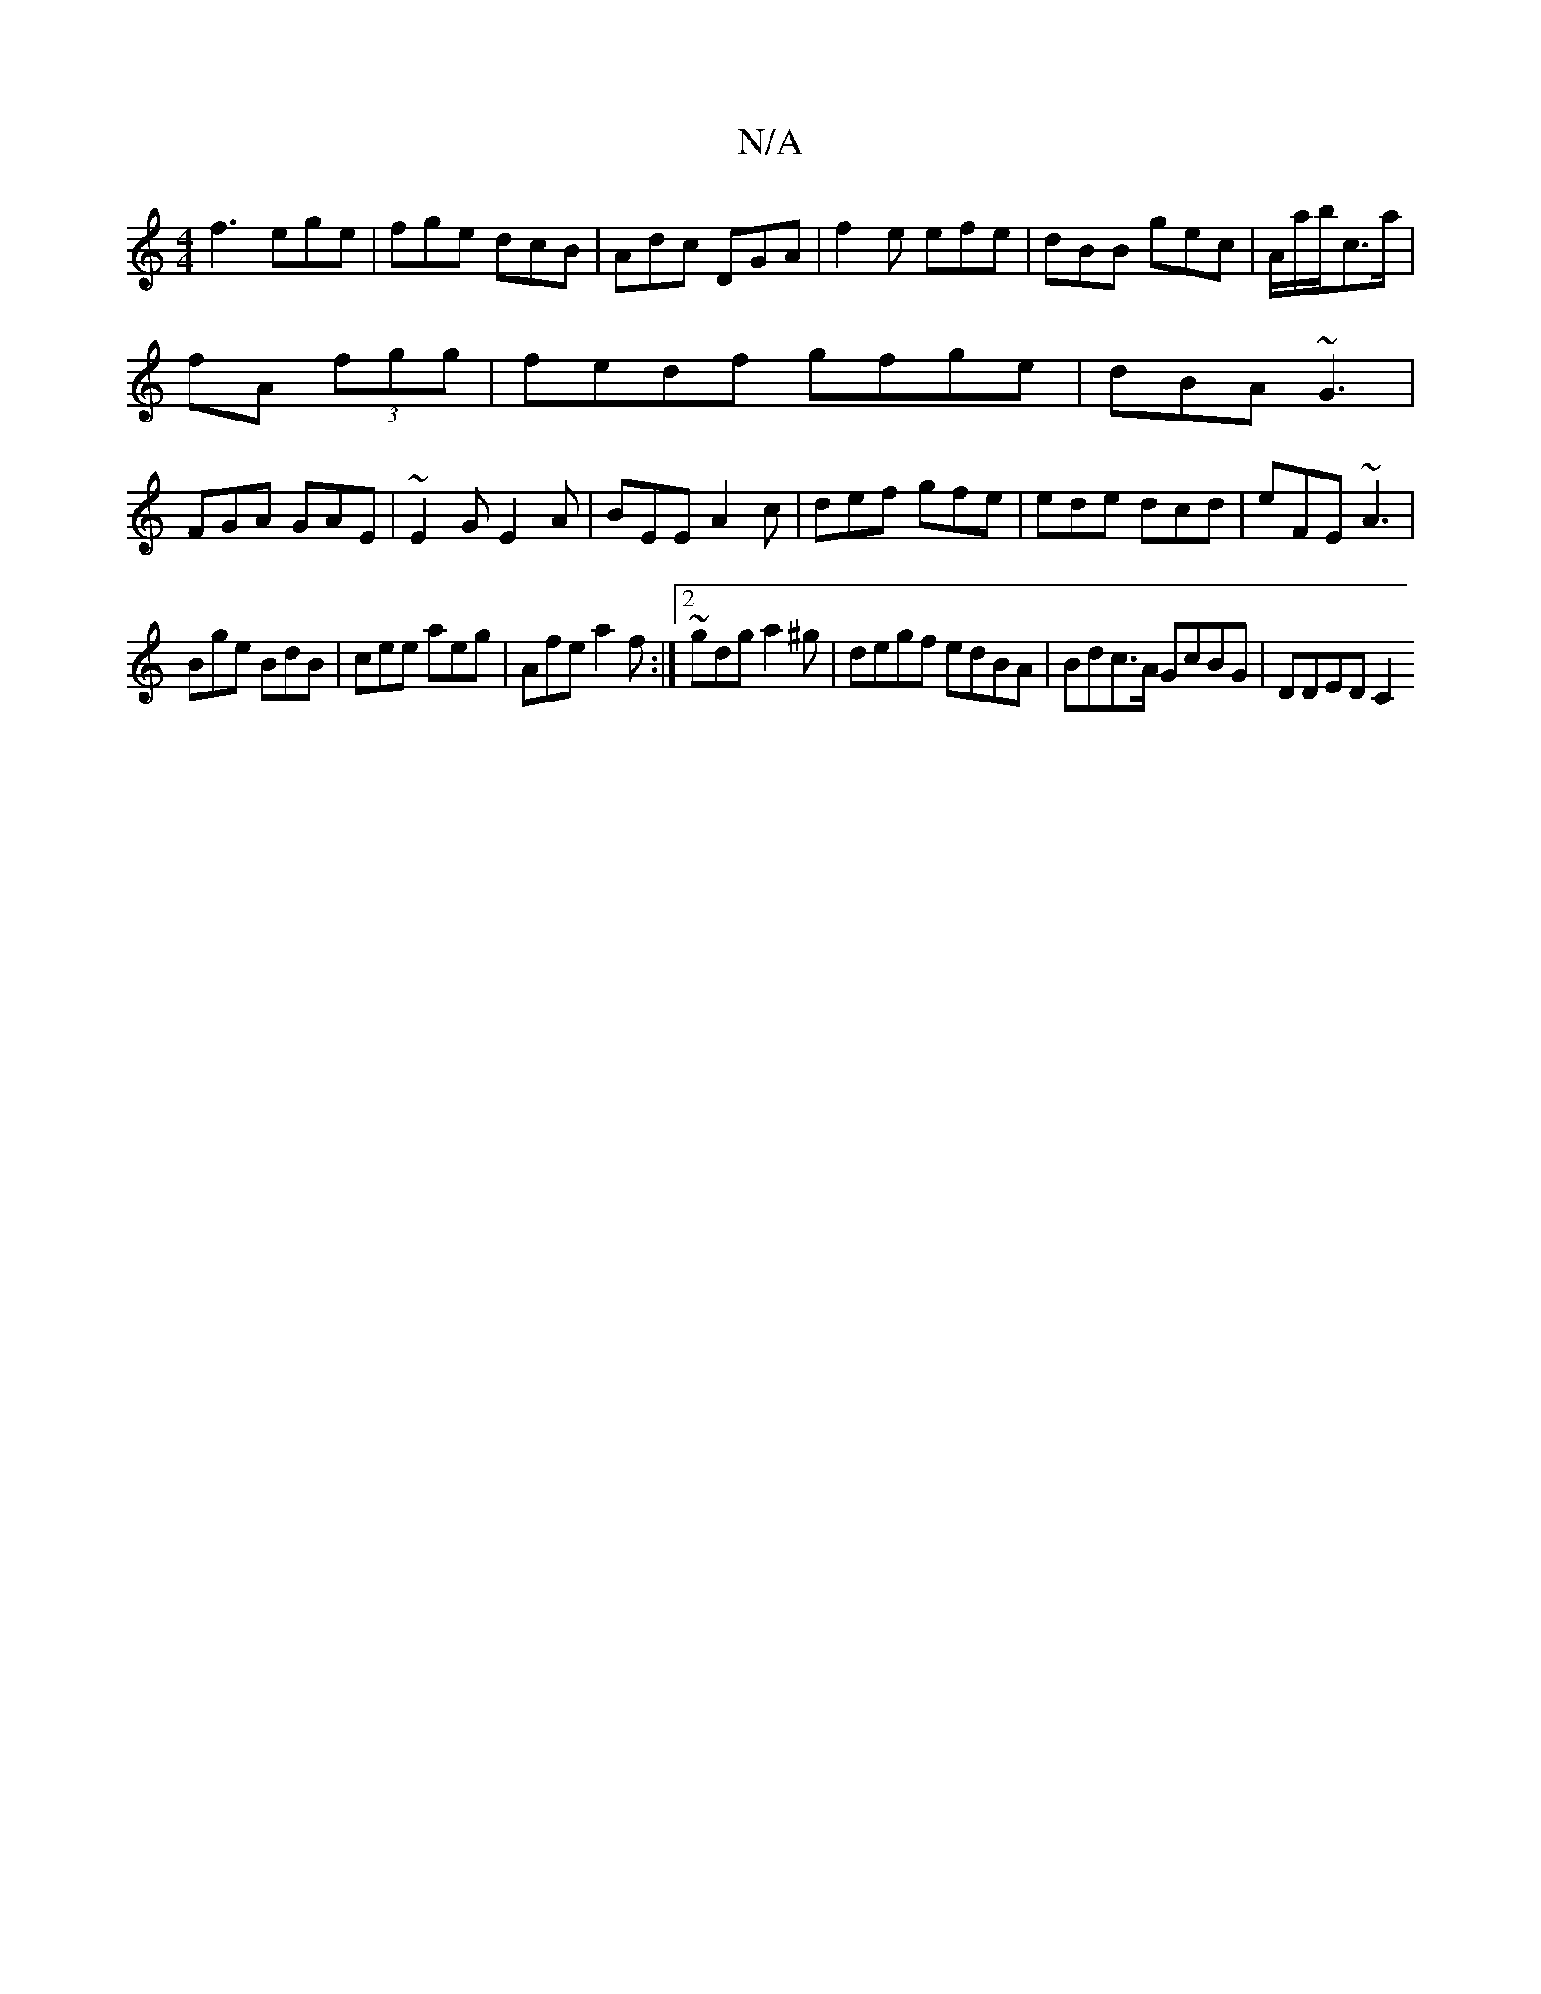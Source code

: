 X:1
T:N/A
M:4/4
R:N/A
K:Cmajor
f3 ege|fge dcB|Adc DGA|f2e efe|dBB gec|A/2a/2b/2c’>a|
fA (3fgg|fedf gfge|dBA ~G3|
FGA GAE|~E2G E2A|BEE A2c|def gfe|ede dcd|eFE ~A3|
Bge BdB|cee aeg|Afe a2 f:|2 ~gdg a2^g|degf edBA|Bdc>A GcBG|DDED C2 (